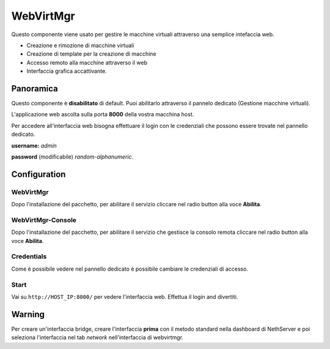 ==========
WebVirtMgr
==========

Questo componente viene usato per gestire le macchine virtuali attraverso una semplice intefaccia web.

* Creazione e rimozione di macchine virtuali
* Creazione di template per la creazione di macchine
* Accesso remoto alla macchine attraverso il web
* Interfaccia grafica accattivante.

Panoramica
=============
Questo componente è **disabilitato** di default. Puoi abilitarlo attraverso il pannelo dedicato (Gestione macchine virtuali).

L'applicazione web ascolta sulla porta **8000** della vostra macchina host.

Per accedere all'interfaccia web bisogna effettuare il login con le credenziali che possono essere trovate nel pannello dedicato.


**username:** *admin*

**password** (modificabile) *random-alphanumeric*.

Configuration
=============


WebVirtMgr
----------
Dopo l'installazione del pacchetto, per abilitare il servizio cliccare nel radio button alla voce **Abilita**.


WebVirtMgr-Console
------------------
Dopo l'installazione del pacchetto, per abilitare il servizio che gestisce la consolo remota cliccare nel radio button alla voce **Abilita**.

Credentials
-----------
Come è possibile vedere nel pannello dedicato è possibile cambiare le credenziali di accesso.

Start
-----
Vai su ``http://HOST_IP:8000/`` per vedere l'interfaccia web. Effettua il login and divertiti.

Warning
=======
Per creare un'interfaccia bridge, creare l'interfaccia **prima** con il metodo standard nella dashboard di NethServer e poi seleziona l'interfaccia nel tab *network* nell'interfaccia di webvirtmgr.
